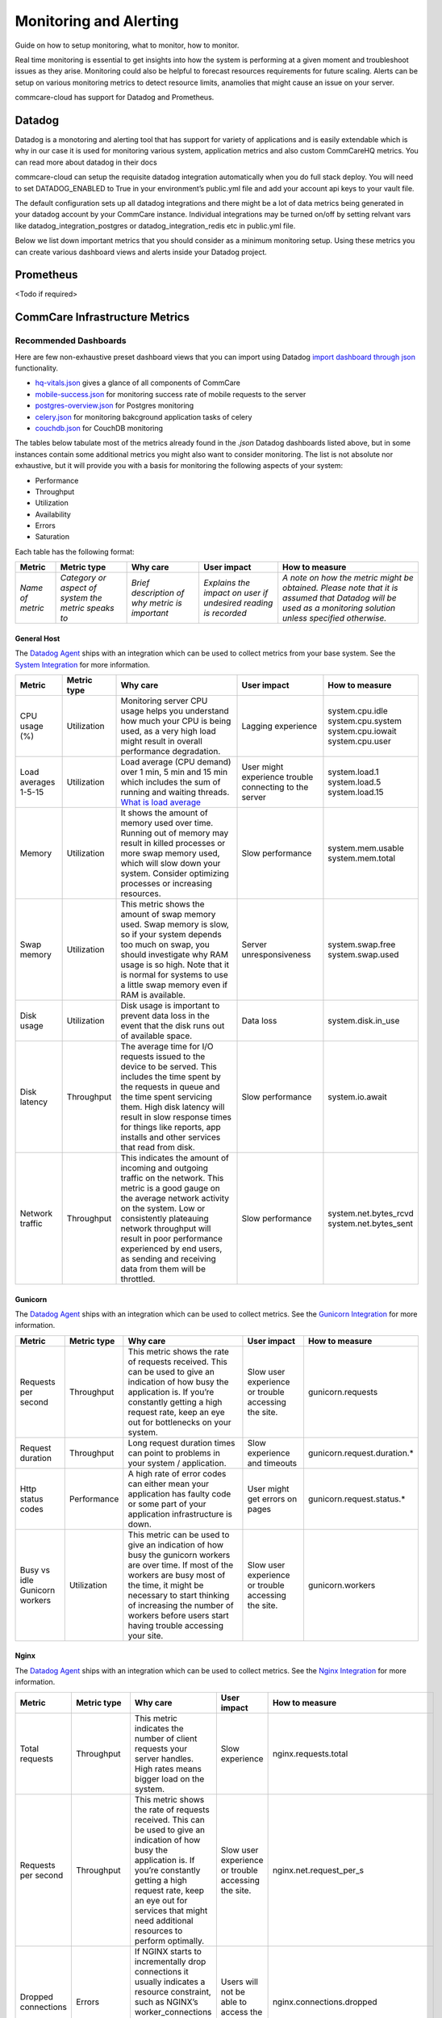 Monitoring and Alerting
=======================

Guide on how to setup monitoring, what to monitor, how to monitor.

Real time monitoring is essential to get insights into how the system is performing at a given moment and troubleshoot issues as they arise. Monitoring could also be helpful to forecast resources requirements for future scaling. Alerts can be setup on various monitoring metrics to detect resource limits, anamolies that might cause an issue on your server.

commcare-cloud has support for Datadog and Prometheus.

-------
Datadog
-------

Datadog is a monotoring and alerting tool that has support for variety of applications and is easily extendable which is why in our case it is used for monitoring various system, application metrics and also custom CommCareHQ metrics. You can read more about datadog in their docs

commcare-cloud can setup the requisite datadog integration automatically when you do full stack deploy. You will need to set DATADOG_ENABLED to True in your environment’s public.yml file and add your account api keys to your vault file.

The default configuration sets up all datadog integrations and there might be a lot of data metrics being generated in your datadog account by your CommCare instance. Individual integrations may be turned on/off by setting relvant vars like datadog_integration_postgres or datadog_integration_redis etc in public.yml file.

Below we list down important metrics that you should consider as a minimum monitoring setup. Using these metrics you can create various dashboard views and alerts inside your Datadog project.

----------
Prometheus
----------
<Todo if required>

-------------------------------
CommCare Infrastructure Metrics
-------------------------------

Recommended Dashboards
----------------------

Here are few non-exhaustive preset dashboard views that you can import using Datadog `import dashboard through json <https://docs.datadoghq.com/dashboards/#copy-import-or-export-dashboard-json>`_ functionality.


-  `hq-vitals.json <datadog_dashboards/hq-vitals.json>`__ gives a glance of all components of CommCare
-  `mobile-success.json <datadog_dashboards/mobile-success.json>`__ for monitoring success rate of mobile requests to the server
-  `postgres-overview.json <datadog_dashboards/postgres-overview.json>`__ for Postgres monitoring
-  `celery.json <datadog_dashboards/celery.json>`__ for monitoring bakcground application tasks of celery
-  `couchdb.json <datadog_dashboards/couchdb.json>`__ for CouchDB monitoring


The tables below tabulate most of the metrics already found in the `.json` Datadog dashboards listed above, but in some instances contain
some additional metrics you might also want to consider monitoring.
The list is not absolute nor exhaustive, but it will provide you with a basis for monitoring the following
aspects of your system:

- Performance
- Throughput
- Utilization
- Availability
- Errors
- Saturation

Each table has the following format:

+------------------+-----------------------------------------------------+------------------------------------------------+----------------------------------------------------------------+-------------------------------------------------------------------------------------------------------------------------------------------------------------+
| **Metric**       | **Metric type**                                     | **Why care**                                   | **User impact**                                                | **How to measure**                                                                                                                                          |
+------------------+-----------------------------------------------------+------------------------------------------------+----------------------------------------------------------------+-------------------------------------------------------------------------------------------------------------------------------------------------------------+
| *Name of metric* | *Category or aspect of system the metric speaks to* | *Brief description of why metric is important* | *Explains the impact on user if undesired reading is recorded* | *A note on how the metric might be obtained. Please note that it is assumed that Datadog will be used as a monitoring solution unless specified otherwise.* |
+------------------+-----------------------------------------------------+------------------------------------------------+----------------------------------------------------------------+-------------------------------------------------------------------------------------------------------------------------------------------------------------+

General Host
````````````
The `Datadog Agent <https://docs.datadoghq.com/agent/>`_ ships with an integration which can be used to collect metrics from your base system.
See the `System Integration <https://docs.datadoghq.com/integrations/system/>`_ for more information.

+----------------------+-----------------+------------------------------------------------------------------------------------------------------------------------------------------------------------------------------------------------------------------------------------------------------------------------------------------------------------------------------+--------------------------------------------------------+------------------------------+
| **Metric**           | **Metric type** | **Why care**                                                                                                                                                                                                                                                                                                                 | **User impact**                                        | **How to measure**           |
+----------------------+-----------------+------------------------------------------------------------------------------------------------------------------------------------------------------------------------------------------------------------------------------------------------------------------------------------------------------------------------------+--------------------------------------------------------+------------------------------+
| CPU usage (%)        | Utilization     | Monitoring server CPU usage helps you understand how much your CPU is being used, as a very high load might result in overall performance degradation.                                                                                                                                                                       | Lagging experience                                     | | system.cpu.idle            |
|                      |                 |                                                                                                                                                                                                                                                                                                                              |                                                        | | system.cpu.system          |
|                      |                 |                                                                                                                                                                                                                                                                                                                              |                                                        | | system.cpu.iowait          |
|                      |                 |                                                                                                                                                                                                                                                                                                                              |                                                        | | system.cpu.user            |
+----------------------+-----------------+------------------------------------------------------------------------------------------------------------------------------------------------------------------------------------------------------------------------------------------------------------------------------------------------------------------------------+--------------------------------------------------------+------------------------------+
| Load averages 1-5-15 | Utilization     | Load average (CPU demand) over 1 min, 5 min and 15 min which includes the sum of running and waiting threads. `What is load average <https://www.site24x7.com/blog/load-average-what-is-it-and-whats-the-best-load-average-for-your-linux-servers>`_                                                                         | User might experience trouble connecting to the server | | system.load.1              |
|                      |                 |                                                                                                                                                                                                                                                                                                                              |                                                        | | system.load.5              |
|                      |                 |                                                                                                                                                                                                                                                                                                                              |                                                        | | system.load.15             |
+----------------------+-----------------+------------------------------------------------------------------------------------------------------------------------------------------------------------------------------------------------------------------------------------------------------------------------------------------------------------------------------+--------------------------------------------------------+------------------------------+
| Memory               | Utilization     | It shows the amount of memory used over time. Running out of memory may result in killed processes or more swap memory used, which will slow down your system. Consider optimizing processes or increasing resources.                                                                                                        | Slow performance                                       | | system.mem.usable          |
|                      |                 |                                                                                                                                                                                                                                                                                                                              |                                                        | | system.mem.total           |
+----------------------+-----------------+------------------------------------------------------------------------------------------------------------------------------------------------------------------------------------------------------------------------------------------------------------------------------------------------------------------------------+--------------------------------------------------------+------------------------------+
| Swap memory          | Utilization     | This metric shows the amount of swap memory used. Swap memory is slow, so if your system depends too much on swap, you should investigate why RAM usage is so high. Note that it is normal for systems to use a little swap memory even if RAM is available.                                                                 | Server unresponsiveness                                | | system.swap.free           |
|                      |                 |                                                                                                                                                                                                                                                                                                                              |                                                        | | system.swap.used           |
+----------------------+-----------------+------------------------------------------------------------------------------------------------------------------------------------------------------------------------------------------------------------------------------------------------------------------------------------------------------------------------------+--------------------------------------------------------+------------------------------+
| Disk usage           | Utilization     | Disk usage is important to prevent data loss in the event that the disk runs out of available space.                                                                                                                                                                                                                         | Data loss                                              | system.disk.in_use           |
+----------------------+-----------------+------------------------------------------------------------------------------------------------------------------------------------------------------------------------------------------------------------------------------------------------------------------------------------------------------------------------------+--------------------------------------------------------+------------------------------+
| Disk latency         | Throughput      | The average time for I/O requests issued to the device to be served. This includes the time spent by the requests in queue and the time spent servicing them. High disk latency will result in slow response times for things like reports, app installs and other services that read from disk.                             | Slow performance                                       | system.io.await              |
+----------------------+-----------------+------------------------------------------------------------------------------------------------------------------------------------------------------------------------------------------------------------------------------------------------------------------------------------------------------------------------------+--------------------------------------------------------+------------------------------+
| Network traffic      | Throughput      | This indicates the amount of incoming and outgoing traffic on the network. This metric is a good gauge on the average network activity on the system. Low or consistently plateauing network throughput will result in poor performance experienced by end users, as sending and receiving data from them will be throttled. | Slow performance                                       | | system.net.bytes_rcvd      |
|                      |                 |                                                                                                                                                                                                                                                                                                                              |                                                        | | system.net.bytes_sent      |
+----------------------+-----------------+------------------------------------------------------------------------------------------------------------------------------------------------------------------------------------------------------------------------------------------------------------------------------------------------------------------------------+--------------------------------------------------------+------------------------------+

Gunicorn
````````````
The `Datadog Agent <https://docs.datadoghq.com/agent/>`_ ships with an integration which can be used to collect metrics.
See the `Gunicorn Integration <https://docs.datadoghq.com/integrations/gunicorn/>`_ for more information.

+-------------------------------+-----------------+------------------------------------------------------------------------------------------------------------------------------------------------------------------------------------------------------------------------------------------------------------------------------------+-----------------------------------------------------+-----------------------------+
| **Metric**                    | **Metric type** | **Why care**                                                                                                                                                                                                                                                                       | **User impact**                                     | **How to measure**          |
+-------------------------------+-----------------+------------------------------------------------------------------------------------------------------------------------------------------------------------------------------------------------------------------------------------------------------------------------------------+-----------------------------------------------------+-----------------------------+
| Requests per second           | Throughput      | This metric shows the rate of requests received. This can be used to give an indication of how busy the application is. If you’re constantly getting a high request rate, keep an eye out for bottlenecks on your system.                                                          | Slow user experience or trouble accessing the site. | gunicorn.requests           |
+-------------------------------+-----------------+------------------------------------------------------------------------------------------------------------------------------------------------------------------------------------------------------------------------------------------------------------------------------------+-----------------------------------------------------+-----------------------------+
| Request duration              | Throughput      | Long request duration times can point to problems in your system / application.                                                                                                                                                                                                    | Slow experience and timeouts                        | gunicorn.request.duration.* |
+-------------------------------+-----------------+------------------------------------------------------------------------------------------------------------------------------------------------------------------------------------------------------------------------------------------------------------------------------------+-----------------------------------------------------+-----------------------------+
| Http status codes             | Performance     | A high rate of error codes can either mean your application has faulty code or some part of your application infrastructure is down.                                                                                                                                               | User might get errors on pages                      | gunicorn.request.status.*   |
+-------------------------------+-----------------+------------------------------------------------------------------------------------------------------------------------------------------------------------------------------------------------------------------------------------------------------------------------------------+-----------------------------------------------------+-----------------------------+
| Busy vs idle Gunicorn workers | Utilization     | This metric can be used to give an indication of how busy the gunicorn workers are over time. If most of the workers are busy most of the time, it might be necessary to start thinking of increasing the number of workers before users start having trouble accessing your site. | Slow user experience or trouble accessing the site. | gunicorn.workers            |
+-------------------------------+-----------------+------------------------------------------------------------------------------------------------------------------------------------------------------------------------------------------------------------------------------------------------------------------------------------+-----------------------------------------------------+-----------------------------+

Nginx
````````````
The `Datadog Agent <https://docs.datadoghq.com/agent/>`_ ships with an integration which can be used to collect metrics.
See the `Nginx Integration <https://docs.datadoghq.com/integrations/nginx/?tab=host>`_ for more information.

+---------------------+-----------------+-----------------------------------------------------------------------------------------------------------------------------------------------------------------------------------------------------------------------------------------------------------------------------------------------------+-----------------------------------------------------+-------------------------------------------------------------------------------------------------------------------------+
| **Metric**          | **Metric type** | **Why care**                                                                                                                                                                                                                                                                                        | **User impact**                                     | **How to measure**                                                                                                      |
+---------------------+-----------------+-----------------------------------------------------------------------------------------------------------------------------------------------------------------------------------------------------------------------------------------------------------------------------------------------------+-----------------------------------------------------+-------------------------------------------------------------------------------------------------------------------------+
| Total requests      | Throughput      | This metric indicates the number of client requests your server handles. High rates means bigger load on the system.                                                                                                                                                                                | Slow experience                                     | nginx.requests.total                                                                                                    |
+---------------------+-----------------+-----------------------------------------------------------------------------------------------------------------------------------------------------------------------------------------------------------------------------------------------------------------------------------------------------+-----------------------------------------------------+-------------------------------------------------------------------------------------------------------------------------+
| Requests per second | Throughput      | This metric shows the rate of requests received. This can be used to give an indication of how busy the application is. If you’re constantly getting a high request rate, keep an eye out for services that might need additional resources to perform optimally.                                   | Slow user experience or trouble accessing the site. | nginx.net.request_per_s                                                                                                 |
+---------------------+-----------------+-----------------------------------------------------------------------------------------------------------------------------------------------------------------------------------------------------------------------------------------------------------------------------------------------------+-----------------------------------------------------+-------------------------------------------------------------------------------------------------------------------------+
| Dropped connections | Errors          | If NGINX starts to incrementally drop connections it usually indicates a resource constraint, such as NGINX’s worker_connections limit has been reached. An investigation might be in order.                                                                                                        | Users will not be able to access the site.          | nginx.connections.dropped                                                                                               |
+---------------------+-----------------+-----------------------------------------------------------------------------------------------------------------------------------------------------------------------------------------------------------------------------------------------------------------------------------------------------+-----------------------------------------------------+-------------------------------------------------------------------------------------------------------------------------+
| Server error rate   | Error           | Your server error rate is equal to the number of 5xx errors divided by the total number of status codes. If your error rate starts to climb over time, investigation may be in order. If it spikes suddenly, urgent action may be required, as clients are likely to report errors to the end user. | User might get errors on pages                      | | nginx.server_zone.responses.5xx                                                                                       |
|                     |                 |                                                                                                                                                                                                                                                                                                     |                                                     | | nginx.server_zone.responses.total_count                                                                               |
+---------------------+-----------------+-----------------------------------------------------------------------------------------------------------------------------------------------------------------------------------------------------------------------------------------------------------------------------------------------------+-----------------------------------------------------+-------------------------------------------------------------------------------------------------------------------------+
| Request time        | Performance     | This is the time in seconds used to process the request. Long response times can point to problems in your system / application.                                                                                                                                                                    | Slow experience                                     | `Need to include in NGINX configuration file <https://docs.datadoghq.com/integrations/nginx/?tab=host#log-collection>`_ |
|                     |                 |                                                                                                                                                                                                                                                                                                     | and timeouts                                        |                                                                                                                         |
+---------------------+-----------------+-----------------------------------------------------------------------------------------------------------------------------------------------------------------------------------------------------------------------------------------------------------------------------------------------------+-----------------------------------------------------+-------------------------------------------------------------------------------------------------------------------------+

PostgreSQL
````````````
PostgreSQL has a `statistics collector <https://www.postgresql.org/docs/12/monitoring-stats.html>`_ subsystem that collects and reports on information about the server activity.

The `Datadog Agent <https://docs.datadoghq.com/agent/>`_ ships with an integration which can be used to collect metrics.
See the `PostgreSQL Integration <https://docs.datadoghq.com/integrations/postgres/?tab=host>`_ for more information.

+----------------------------------------------------------------+-----------------+---------------------------------------------------------------------------------------------------------------------------------------------------------------------------------------------------------------------------------------------------------------------------------------------------------------------------------------------------------------------------------------------------------------------------------------------------------------------------------------------------------------------------------------------------+-----------------------------------------------------------------------------------------------------------------------------+----------------------------------------------+
| **Metric**                                                     | **Metric type** | **Why care**                                                                                                                                                                                                                                                                                                                                                                                                                                                                                                                                      | **User impact**                                                                                                             | **How to measure**                           |
+----------------------------------------------------------------+-----------------+---------------------------------------------------------------------------------------------------------------------------------------------------------------------------------------------------------------------------------------------------------------------------------------------------------------------------------------------------------------------------------------------------------------------------------------------------------------------------------------------------------------------------------------------------+-----------------------------------------------------------------------------------------------------------------------------+----------------------------------------------+
| Sequential scans on table vs. Index scans on table             | Other           | This metric speaks directly to the speed of query execution. If the DB is making more sequential scans than indexed scans you can improve the DB’s performance by creating an index.                                                                                                                                                                                                                                                                                                                                                              | Tasks that require data to be fetched from the DB will take a long time to execute.                                         | *PostgreSQL*:                                |
|                                                                |                 |                                                                                                                                                                                                                                                                                                                                                                                                                                                                                                                                                   |                                                                                                                             |  | pg_stat_user_tables                       |
|                                                                |                 |                                                                                                                                                                                                                                                                                                                                                                                                                                                                                                                                                   |                                                                                                                             |                                              |
|                                                                |                 |                                                                                                                                                                                                                                                                                                                                                                                                                                                                                                                                                   |                                                                                                                             | *Datadog integration*:                       |
|                                                                |                 |                                                                                                                                                                                                                                                                                                                                                                                                                                                                                                                                                   |                                                                                                                             |  | postgresql.seq_scans                      |
|                                                                |                 |                                                                                                                                                                                                                                                                                                                                                                                                                                                                                                                                                   |                                                                                                                             |  | postgresql.index_scans                    |
+----------------------------------------------------------------+-----------------+---------------------------------------------------------------------------------------------------------------------------------------------------------------------------------------------------------------------------------------------------------------------------------------------------------------------------------------------------------------------------------------------------------------------------------------------------------------------------------------------------------------------------------------------------+-----------------------------------------------------------------------------------------------------------------------------+----------------------------------------------+
| Rows fetched vs. returned by queries to DB                     | Throughput      | This metric shows how effectively the DB is scanning through its data. If many more rows are constantly fetched vs returned, it means there’s room for optimization.                                                                                                                                                                                                                                                                                                                                                                              | Slow experience for tasks that access large parts of the database.                                                          | *PostgreSQL*:                                |
|                                                                |                 |                                                                                                                                                                                                                                                                                                                                                                                                                                                                                                                                                   |                                                                                                                             |  | pg_stat_database                          |
|                                                                |                 |                                                                                                                                                                                                                                                                                                                                                                                                                                                                                                                                                   |                                                                                                                             |                                              |
|                                                                |                 |                                                                                                                                                                                                                                                                                                                                                                                                                                                                                                                                                   |                                                                                                                             | *Datadog integration*:                       |
|                                                                |                 |                                                                                                                                                                                                                                                                                                                                                                                                                                                                                                                                                   |                                                                                                                             |  | postgresql.rows_fetched                   |
|                                                                |                 |                                                                                                                                                                                                                                                                                                                                                                                                                                                                                                                                                   |                                                                                                                             |  | postgresql.rows_returned                  |
+----------------------------------------------------------------+-----------------+---------------------------------------------------------------------------------------------------------------------------------------------------------------------------------------------------------------------------------------------------------------------------------------------------------------------------------------------------------------------------------------------------------------------------------------------------------------------------------------------------------------------------------------------------+-----------------------------------------------------------------------------------------------------------------------------+----------------------------------------------+
| Amount of data written temporarily to disk to execute queries  | Saturation      | If the DB’s temporary storage is constantly used up, you might need to increase it in order to optimize performance.                                                                                                                                                                                                                                                                                                                                                                                                                              | Slow experience for tasks that read data from the database.                                                                 | *PostgreSQL*:                                |
|                                                                |                 |                                                                                                                                                                                                                                                                                                                                                                                                                                                                                                                                                   |                                                                                                                             |  | pg_stat_database                          |
|                                                                |                 |                                                                                                                                                                                                                                                                                                                                                                                                                                                                                                                                                   |                                                                                                                             |                                              |
|                                                                |                 |                                                                                                                                                                                                                                                                                                                                                                                                                                                                                                                                                   |                                                                                                                             | *Datadog integration*:                       |
|                                                                |                 |                                                                                                                                                                                                                                                                                                                                                                                                                                                                                                                                                   |                                                                                                                             |  | postgresql.temp_bytes                     |
+----------------------------------------------------------------+-----------------+---------------------------------------------------------------------------------------------------------------------------------------------------------------------------------------------------------------------------------------------------------------------------------------------------------------------------------------------------------------------------------------------------------------------------------------------------------------------------------------------------------------------------------------------------+-----------------------------------------------------------------------------------------------------------------------------+----------------------------------------------+
| Rows inserted, updated, deleted (by database)                  | Throughput      | This metric gives an indication of what type of write queries your DB serves most. If a high rate of updated or deleted queries persist, you may want to keep an eye out for increasing dead rows as this will degrade DB performance.                                                                                                                                                                                                                                                                                                            | No direct impact                                                                                                            | *PostgreSQL*:                                |
|                                                                |                 |                                                                                                                                                                                                                                                                                                                                                                                                                                                                                                                                                   |                                                                                                                             |  | pg_stat_database                          |
|                                                                |                 |                                                                                                                                                                                                                                                                                                                                                                                                                                                                                                                                                   |                                                                                                                             |                                              |
|                                                                |                 |                                                                                                                                                                                                                                                                                                                                                                                                                                                                                                                                                   |                                                                                                                             | *Datadog integration*:                       |
|                                                                |                 |                                                                                                                                                                                                                                                                                                                                                                                                                                                                                                                                                   |                                                                                                                             |  | postgresql.rows_inserted                  |
|                                                                |                 |                                                                                                                                                                                                                                                                                                                                                                                                                                                                                                                                                   |                                                                                                                             |  | postgresql.rows_updated                   |
|                                                                |                 |                                                                                                                                                                                                                                                                                                                                                                                                                                                                                                                                                   |                                                                                                                             |  | postgresql.rows_deleted                   |
+----------------------------------------------------------------+-----------------+---------------------------------------------------------------------------------------------------------------------------------------------------------------------------------------------------------------------------------------------------------------------------------------------------------------------------------------------------------------------------------------------------------------------------------------------------------------------------------------------------------------------------------------------------+-----------------------------------------------------------------------------------------------------------------------------+----------------------------------------------+
| Locks                                                          | Other           | A high lock rate in the DB is an indication that queries could be long-running and that future queries might start to time out.                                                                                                                                                                                                                                                                                                                                                                                                                   | Slow experience for tasks that read data from the database.                                                                 | *PostgreSQL*:                                |
|                                                                |                 |                                                                                                                                                                                                                                                                                                                                                                                                                                                                                                                                                   |                                                                                                                             |  | pg_locks                                  |
|                                                                |                 |                                                                                                                                                                                                                                                                                                                                                                                                                                                                                                                                                   |                                                                                                                             |                                              |
|                                                                |                 |                                                                                                                                                                                                                                                                                                                                                                                                                                                                                                                                                   |                                                                                                                             | *Datadog integration*:                       |
|                                                                |                 |                                                                                                                                                                                                                                                                                                                                                                                                                                                                                                                                                   |                                                                                                                             |  | postgresql.locks                          |
+----------------------------------------------------------------+-----------------+---------------------------------------------------------------------------------------------------------------------------------------------------------------------------------------------------------------------------------------------------------------------------------------------------------------------------------------------------------------------------------------------------------------------------------------------------------------------------------------------------------------------------------------------------+-----------------------------------------------------------------------------------------------------------------------------+----------------------------------------------+
| Deadlocks                                                      | Other           | The aim is to have no deadlocks as it’s resource intensive for the DB to check for them. Having many deadlocks calls for reevaluating execution logic. `Read more <https://www.cybertec-postgresql.com/en/postgresql-understanding-deadlocks/>`__                                                                                                                                                                                                                                                                                                 | Slow experience for tasks that read data from the database. Some tasks may even hang and the user will get errors on pages. | *PostgreSQL*:                                |
|                                                                |                 |                                                                                                                                                                                                                                                                                                                                                                                                                                                                                                                                                   |                                                                                                                             |  | pg_stat_database                          |
|                                                                |                 |                                                                                                                                                                                                                                                                                                                                                                                                                                                                                                                                                   |                                                                                                                             |                                              |
|                                                                |                 |                                                                                                                                                                                                                                                                                                                                                                                                                                                                                                                                                   |                                                                                                                             | *Datadog integration*:                       |
|                                                                |                 |                                                                                                                                                                                                                                                                                                                                                                                                                                                                                                                                                   |                                                                                                                             |  | postgresql.deadlocks                      |
+----------------------------------------------------------------+-----------------+---------------------------------------------------------------------------------------------------------------------------------------------------------------------------------------------------------------------------------------------------------------------------------------------------------------------------------------------------------------------------------------------------------------------------------------------------------------------------------------------------------------------------------------------------+-----------------------------------------------------------------------------------------------------------------------------+----------------------------------------------+
| Dead rows                                                      | Other           | A constantly increasing number of dead rows show that the DB’s VACUUM process is not working properly. This will affect DB performance negatively.                                                                                                                                                                                                                                                                                                                                                                                                | Slow experience for tasks that read data from the database.                                                                 | *PostgreSQL*:                                |
|                                                                |                 |                                                                                                                                                                                                                                                                                                                                                                                                                                                                                                                                                   |                                                                                                                             |  | pg_stat_user_tables                       |
|                                                                |                 |                                                                                                                                                                                                                                                                                                                                                                                                                                                                                                                                                   |                                                                                                                             |                                              |
|                                                                |                 |                                                                                                                                                                                                                                                                                                                                                                                                                                                                                                                                                   |                                                                                                                             | *Datadog integration*:                       |
|                                                                |                 |                                                                                                                                                                                                                                                                                                                                                                                                                                                                                                                                                   |                                                                                                                             |  | postgresql.dead_rows                      |
+----------------------------------------------------------------+-----------------+---------------------------------------------------------------------------------------------------------------------------------------------------------------------------------------------------------------------------------------------------------------------------------------------------------------------------------------------------------------------------------------------------------------------------------------------------------------------------------------------------------------------------------------------------+-----------------------------------------------------------------------------------------------------------------------------+----------------------------------------------+
| Replication delay                                              | Other           | A higher delay means data is less consistent across replication servers.                                                                                                                                                                                                                                                                                                                                                                                                                                                                          | In the worst case, some data may appear missing.                                                                            | *PostgreSQL*:                                |
|                                                                |                 |                                                                                                                                                                                                                                                                                                                                                                                                                                                                                                                                                   |                                                                                                                             |  | pg_xlog                                   |
|                                                                |                 |                                                                                                                                                                                                                                                                                                                                                                                                                                                                                                                                                   |                                                                                                                             |                                              |
|                                                                |                 |                                                                                                                                                                                                                                                                                                                                                                                                                                                                                                                                                   |                                                                                                                             | *Datadog integration*:                       |
|                                                                |                 |                                                                                                                                                                                                                                                                                                                                                                                                                                                                                                                                                   |                                                                                                                             |  | postgresql.replication_delay              |
+----------------------------------------------------------------+-----------------+---------------------------------------------------------------------------------------------------------------------------------------------------------------------------------------------------------------------------------------------------------------------------------------------------------------------------------------------------------------------------------------------------------------------------------------------------------------------------------------------------------------------------------------------------+-----------------------------------------------------------------------------------------------------------------------------+----------------------------------------------+
| Number of checkpoints requested vs scheduled                   | Other           | Having more requested checkpoints than scheduled checkpoints means decreased writing performance for the DB.`Read more <https://www.cybertec-postgresql.com/en/postgresql-what-is-a-checkpoint/?gclid=CjwKCAjw7fuJBhBdEiwA2lLMYbUeLBrWYvSMjishfoa-RAEbkTNIL315MGdx6nrHnDK0A4UpjkbZIRoCTwYQAvD_BwE>`_                                                                                                                                                                                                                                              | Slow experience for tasks that read data from the database.                                                                 | *PostgreSQL*:                                |
|                                                                |                 |                                                                                                                                                                                                                                                                                                                                                                                                                                                                                                                                                   |                                                                                                                             |  | pg_stat_bgwriter                          |
|                                                                |                 |                                                                                                                                                                                                                                                                                                                                                                                                                                                                                                                                                   |                                                                                                                             |                                              |
|                                                                |                 |                                                                                                                                                                                                                                                                                                                                                                                                                                                                                                                                                   |                                                                                                                             | *Datadog integration*:                       |
|                                                                |                 |                                                                                                                                                                                                                                                                                                                                                                                                                                                                                                                                                   |                                                                                                                             |  | postgresql.bgwriter.checkpoints_timed     |
|                                                                |                 |                                                                                                                                                                                                                                                                                                                                                                                                                                                                                                                                                   |                                                                                                                             |  | postgresql.bgwriter.checkpoints_requested |
+----------------------------------------------------------------+-----------------+---------------------------------------------------------------------------------------------------------------------------------------------------------------------------------------------------------------------------------------------------------------------------------------------------------------------------------------------------------------------------------------------------------------------------------------------------------------------------------------------------------------------------------------------------+-----------------------------------------------------------------------------------------------------------------------------+----------------------------------------------+
| Active connections                                             | Utilization     | Having the number of active connections consistently approaching the number of maximum connections, this can indicate that applications are issuing long-running queries and constantly creating new connections to send other requests, instead of reusing existing connections. Using a connection pool can help ensure that connections are consistently reused as they go idle, instead of placing load on the primary server to frequently have to open and close connections. Typically, opening a DB connection is an expensive operation. | Users might get errors on pages which need to access the database but cannot due to too many currently active connections.  | *PostgreSQL*:                                |
|                                                                |                 |                                                                                                                                                                                                                                                                                                                                                                                                                                                                                                                                                   |                                                                                                                             |  | pg_stat_database                          |
|                                                                |                 |                                                                                                                                                                                                                                                                                                                                                                                                                                                                                                                                                   |                                                                                                                             |                                              |
|                                                                |                 |                                                                                                                                                                                                                                                                                                                                                                                                                                                                                                                                                   |                                                                                                                             | *Datadog integration*:                       |
|                                                                |                 |                                                                                                                                                                                                                                                                                                                                                                                                                                                                                                                                                   |                                                                                                                             |  | postgresql.connections                    |
|                                                                |                 |                                                                                                                                                                                                                                                                                                                                                                                                                                                                                                                                                   |                                                                                                                             |  | postgresql.max_connections                |
+----------------------------------------------------------------+-----------------+---------------------------------------------------------------------------------------------------------------------------------------------------------------------------------------------------------------------------------------------------------------------------------------------------------------------------------------------------------------------------------------------------------------------------------------------------------------------------------------------------------------------------------------------------+-----------------------------------------------------------------------------------------------------------------------------+----------------------------------------------+


Elasticsearch
````````````
The `Datadog Agent <https://docs.datadoghq.com/agent/>`_ ships with an integration which can be used to collect metrics.
See the `Elasticsearch Integration <https://docs.datadoghq.com/integrations/elastic/?tab=host>`_ for more information.

+-----------------------------------------+-----------------+---------------------------------------------------------------------------------------------------------------------------------------------------------------------------------------------------------------------------------------------------------------------------------------------------------------------------------------------------------------------------------------------+---------------------------------------------------------------------------------------------------------------------------------+----------------------------------------------+
| **Metric**                              | **Metric type** | **Why care**                                                                                                                                                                                                                                                                                                                                                                                | **User impact**                                                                                                                 | **How to measure**                           |
+-----------------------------------------+-----------------+---------------------------------------------------------------------------------------------------------------------------------------------------------------------------------------------------------------------------------------------------------------------------------------------------------------------------------------------------------------------------------------------+---------------------------------------------------------------------------------------------------------------------------------+----------------------------------------------+
| Query load                              | Utilization     | Monitoring the number of queries currently in progress can give you a rough idea of how many requests your cluster is dealing with at any particular moment in time.                                                                                                                                                                                                                        | A high load might slow down any tasks that involve searching users, groups, forms, cases, apps etc.                             | elasticsearch.primaries.search.query.current |
+-----------------------------------------+-----------------+---------------------------------------------------------------------------------------------------------------------------------------------------------------------------------------------------------------------------------------------------------------------------------------------------------------------------------------------------------------------------------------------+---------------------------------------------------------------------------------------------------------------------------------+----------------------------------------------+
| Average query latency                   | Throughput      | If this metric shows the query latency is increasing it means your queries are becoming slower, meaning either bottlenecks or inefficient queries.                                                                                                                                                                                                                                          | Slow user experience when generating or reports, filtering groups or users, etc.                                                | | elasticsearch.primaries.search.query.total |
|                                         |                 |                                                                                                                                                                                                                                                                                                                                                                                             |                                                                                                                                 | | elasticsearch.primaries.search.query.time  |
+-----------------------------------------+-----------------+---------------------------------------------------------------------------------------------------------------------------------------------------------------------------------------------------------------------------------------------------------------------------------------------------------------------------------------------------------------------------------------------+---------------------------------------------------------------------------------------------------------------------------------+----------------------------------------------+
| Average fetch latency                   | Throughput      | This should typically take less time than the query phase. If this metric is constantly increasing it could indicate problems with slow disks or requesting of too many results.                                                                                                                                                                                                            | Slow user experience when generating or reports, filtering groups or users, etc.                                                | | elasticsearch.primaries.search.fetch.total |
|                                         |                 |                                                                                                                                                                                                                                                                                                                                                                                             |                                                                                                                                 | | elasticsearch.primaries.search.fetch.time  |
+-----------------------------------------+-----------------+---------------------------------------------------------------------------------------------------------------------------------------------------------------------------------------------------------------------------------------------------------------------------------------------------------------------------------------------------------------------------------------------+---------------------------------------------------------------------------------------------------------------------------------+----------------------------------------------+
| Average index latency                   | Throughput      | If you notice an increasing latency it means you may be trying to index too many documents simultaneously.Increasing latency may slow down user experience.                                                                                                                                                                                                                                 | Slow user experience when generating or reports, filtering groups or users, etc.                                                | | elasticsearch.indexing.index.total         |
|                                         |                 |                                                                                                                                                                                                                                                                                                                                                                                             |                                                                                                                                 | | elasticsearch.indexing.index.time          |
+-----------------------------------------+-----------------+---------------------------------------------------------------------------------------------------------------------------------------------------------------------------------------------------------------------------------------------------------------------------------------------------------------------------------------------------------------------------------------------+---------------------------------------------------------------------------------------------------------------------------------+----------------------------------------------+
| Average flush latency                   | Throughput      | Data is only persisted on disk after a flush. If this metric increases with time it may indicate a problem with a slow disk. If this problem escalates it may prevent you from being able to add new information to your index.                                                                                                                                                             | Slow user experience when generating or reports, filtering groups or users, etc. In the worst case there may be some data loss. | | elasticsearch.primaries.flush.total        |
|                                         |                 |                                                                                                                                                                                                                                                                                                                                                                                             |                                                                                                                                 | | elasticsearch.primaries.flush.total.time   |
+-----------------------------------------+-----------------+---------------------------------------------------------------------------------------------------------------------------------------------------------------------------------------------------------------------------------------------------------------------------------------------------------------------------------------------------------------------------------------------+---------------------------------------------------------------------------------------------------------------------------------+----------------------------------------------+
| Percent of JVM heap currently in use    | Utilization     | Garbage collections should initiate around 75% of heap use. When this value is consistently going above 75% it indicates that the rate of garbage collection is not keeping up with the rate of garbage creation which might result in memory errors down the line.                                                                                                                         | Users might experience errors on some pages                                                                                     | jvm.mem.heap_in_use                          |
+-----------------------------------------+-----------------+---------------------------------------------------------------------------------------------------------------------------------------------------------------------------------------------------------------------------------------------------------------------------------------------------------------------------------------------------------------------------------------------+---------------------------------------------------------------------------------------------------------------------------------+----------------------------------------------+
| Total time spent on garbage collection  | Other           | The garbage collection process halts the node, during which the node cannot complete tasks. If this halting duration exceeds the routine status check (around 30 seconds) the node might mistakenly be marked as offline.                                                                                                                                                                   | Users can have a slow experience and in the worst case might even  get errors on some pages.                                    | | jvm.gc.collectors.young.collection_time    |
|                                         |                 |                                                                                                                                                                                                                                                                                                                                                                                             |                                                                                                                                 | | jvm.gc.collectors.old.collection_time      |
+-----------------------------------------+-----------------+---------------------------------------------------------------------------------------------------------------------------------------------------------------------------------------------------------------------------------------------------------------------------------------------------------------------------------------------------------------------------------------------+---------------------------------------------------------------------------------------------------------------------------------+----------------------------------------------+
| Total HTTP connections opened over time | Other           | If this number is constantly increasing it means that HTTP clients are not properly establishing persistent connections. Reestablishing adds additional overhead and might result in requests taking unnecessarily long to complete.                                                                                                                                                        | Slow user experience when generating or reports, filtering groups or users, etc.                                                | elasticsearch.http.total_opened              |
+-----------------------------------------+-----------------+---------------------------------------------------------------------------------------------------------------------------------------------------------------------------------------------------------------------------------------------------------------------------------------------------------------------------------------------------------------------------------------------+---------------------------------------------------------------------------------------------------------------------------------+----------------------------------------------+
| Cluster status                          | Other           | The status will indicate when at least one replica shard is unallocated or missing. If more shards disappear you may lose data.                                                                                                                                                                                                                                                             | Missing data (not data loss, as Elasticsearch is a secondary database)                                                          | elasticsearch.cluster_health                 |
+-----------------------------------------+-----------------+---------------------------------------------------------------------------------------------------------------------------------------------------------------------------------------------------------------------------------------------------------------------------------------------------------------------------------------------------------------------------------------------+---------------------------------------------------------------------------------------------------------------------------------+----------------------------------------------+
| Number of unassigned shards             | Availability    | When you first create an index, or when a node is rebooted, its shards will briefly be in an “initializing” state before transitioning to a status of “started” or “unassigned”, as the primary node attempts to assign shards to nodes in the cluster. If you see shards remain in an initializing or unassigned state too long, it could be a warning sign that your cluster is unstable. | Slow user experience when generating or reports, filtering groups or users, etc.                                                | elasticsearch.unassigned_shards              |
+-----------------------------------------+-----------------+---------------------------------------------------------------------------------------------------------------------------------------------------------------------------------------------------------------------------------------------------------------------------------------------------------------------------------------------------------------------------------------------+---------------------------------------------------------------------------------------------------------------------------------+----------------------------------------------+
| Thread pool queues                      |                 | Large queues are not ideal because they use up resources and also increase the risk of losing requests if a node goes down.                                                                                                                                                                                                                                                                 | Slow user experience when generating or reports, filtering groups or users, etc. In the worst case                              | elasticsearch.thread_pool.bulk.queue         |
+-----------------------------------------+-----------------+---------------------------------------------------------------------------------------------------------------------------------------------------------------------------------------------------------------------------------------------------------------------------------------------------------------------------------------------------------------------------------------------+---------------------------------------------------------------------------------------------------------------------------------+----------------------------------------------+
| Pending tasks                           | Saturation      | The number of pending tasks is a good indication of how smoothly your cluster is operating. If your primary node is very busy and the number of pending tasks doesn’t subside, it can lead to an unstable cluster.                                                                                                                                                                          | Slow user experience when generating or reports, filtering groups or users, etc.                                                | elasticsearch.pending_tasks_total            |
+-----------------------------------------+-----------------+---------------------------------------------------------------------------------------------------------------------------------------------------------------------------------------------------------------------------------------------------------------------------------------------------------------------------------------------------------------------------------------------+---------------------------------------------------------------------------------------------------------------------------------+----------------------------------------------+
| Unsuccessful GET requests               | Error           | An unsuccessful get request means that the document ID was not found. You shouldn’t usually have a problem with this type of request, but it may be a good idea to keep an eye out for unsuccessful GET requests when they happen.                                                                                                                                                          | User might get errors on some pages                                                                                             | elasticsearch.get.missing.total              |
+-----------------------------------------+-----------------+---------------------------------------------------------------------------------------------------------------------------------------------------------------------------------------------------------------------------------------------------------------------------------------------------------------------------------------------------------------------------------------------+---------------------------------------------------------------------------------------------------------------------------------+----------------------------------------------+


CouchDB
````````````
The `Datadog Agent <https://docs.datadoghq.com/agent/>`_ ships with an integration which can be used to collect metrics.
See the `CouchDB Integration <https://docs.datadoghq.com/integrations/couch/?tab=host#pagetitle>`_ for more information.

+-----------------------------------------+-----------------+-----------------------------------------------------------------------------------------------------------------------------------------------------------------------------------------------------------------------------------------------------+-------------------------------------------------------------+----------------------------------------------+
| **Metric**                              | **Metric type** | **Why care**                                                                                                                                                                                                                                        | **User impact**                                             | **How to measure**                           |
+-----------------------------------------+-----------------+-----------------------------------------------------------------------------------------------------------------------------------------------------------------------------------------------------------------------------------------------------+-------------------------------------------------------------+----------------------------------------------+
| Open databases                          | Availability    | If the number of open databases are too low you might have database requests starting to pile up.                                                                                                                                                   | Slow user experience if the requests start to pile up high. | couchdb.couchdb.open_databases               |
+-----------------------------------------+-----------------+-----------------------------------------------------------------------------------------------------------------------------------------------------------------------------------------------------------------------------------------------------+-------------------------------------------------------------+----------------------------------------------+
| File descriptors                        | Utilization     | If this number reaches the max number of available file descriptors, no new connections can be opened until older ones have closed.                                                                                                                 | The user might get errors on some pages.                    | couchdb.couchdb.open_os_files over           |
+-----------------------------------------+-----------------+-----------------------------------------------------------------------------------------------------------------------------------------------------------------------------------------------------------------------------------------------------+-------------------------------------------------------------+----------------------------------------------+
| Data size                               | Utilization     | This indicates the relative size of your data. Keep an eye on this as it grows to make sure your system has enough disk space to support it.                                                                                                        | Data loss                                                   | couchdb.by_db.file_size                      |
+-----------------------------------------+-----------------+-----------------------------------------------------------------------------------------------------------------------------------------------------------------------------------------------------------------------------------------------------+-------------------------------------------------------------+----------------------------------------------+
| HTTP Request Rate                       | Throughput      | Gives an indication of how many requests are being served.                                                                                                                                                                                          | Slow performance                                            | couchdb.couchdb.httpd.requests               |
+-----------------------------------------+-----------------+-----------------------------------------------------------------------------------------------------------------------------------------------------------------------------------------------------------------------------------------------------+-------------------------------------------------------------+----------------------------------------------+
| Request with status code of 2xx         | Performance     | Statuses in the 2xx range are generally indications of successful operation.                                                                                                                                                                        | No negative impact                                          | couchdb.couchdb.httpd_status_codes           |
+-----------------------------------------+-----------------+-----------------------------------------------------------------------------------------------------------------------------------------------------------------------------------------------------------------------------------------------------+-------------------------------------------------------------+----------------------------------------------+
| Request with status code of 4xx and 5xx | Performance     | Statuses in the 4xx and 5xx ranges generally tell you something is wrong, so you want this number as low as possible, preferably zero. However, if you constantly see requests yielding these statuses, it might be worth looking into the matter.  | Users might get errors on some pages.                       | couchdb.couchdb.httpd_status_codes           |
+-----------------------------------------+-----------------+-----------------------------------------------------------------------------------------------------------------------------------------------------------------------------------------------------------------------------------------------------+-------------------------------------------------------------+----------------------------------------------+
| Workload - Reads & Writes               | Performance     | These numbers will depend on the application, but having this metric gives an indication of how busy the database generally is. In the case of a high workload, consider ramping up the resources.                                                  | Slow performance                                            | couchdb.couchdb.database_reads               |
+-----------------------------------------+-----------------+-----------------------------------------------------------------------------------------------------------------------------------------------------------------------------------------------------------------------------------------------------+-------------------------------------------------------------+----------------------------------------------+
| Average request latency                 | Throughput      | If the average request latency is rising it means somewhere exists a bottleneck that needs to be addressed.                                                                                                                                         | Slow performance                                            | couchdb.couchdb.request_time.arithmetic_mean |
+-----------------------------------------+-----------------+-----------------------------------------------------------------------------------------------------------------------------------------------------------------------------------------------------------------------------------------------------+-------------------------------------------------------------+----------------------------------------------+
| Cache hits                              | Other           | CouchDB stores a fair amount of user credentials in memory to speed up the authentication process. Monitoring usage of the authentication cache can alert you for possible attempts to gain unauthorized access.                                    | A low number of hits might mean slower performance          | couchdb.couchdb.auth_cache_hits              |
+-----------------------------------------+-----------------+-----------------------------------------------------------------------------------------------------------------------------------------------------------------------------------------------------------------------------------------------------+-------------------------------------------------------------+----------------------------------------------+
| Cache misses                            | Error           | If CouchDB reports a high number of cache misses, then either the cache is undersized to service the volume of legitimate user requests, or a brute force password/username attack is taking place.                                                 | Slow performance                                            | couchdb.couchdb.auth_cache_misses            |
+-----------------------------------------+-----------------+-----------------------------------------------------------------------------------------------------------------------------------------------------------------------------------------------------------------------------------------------------+-------------------------------------------------------------+----------------------------------------------+


Kafka
````````````
The `Datadog Agent <https://docs.datadoghq.com/agent/>`_ ships with a `Kafka Integration <https://docs.datadoghq.com/integrations/kafka/?tab=host>`_ to collect various Kafka metrics.
Also see `Integrating Datadog, Kafka and Zookeper <https://www.datadoghq.com/blog/monitor-kafka-with-datadog/#integrating-datadog-kafka-and-zookeeper>`_.

Broker Metrics
^^^^^^^^^^^^^^^
+------------------------------------+---------------+----------------------------------------------------------------------------------------------------------------------------------------------------------------------------------------------------------------------------------------------------------------------------------------------------------+----------------------------------------------------------------------------------------------------------------------------------------------------------------------------+----------------------------------------------------------------------+
| **Metric**                         |**Metric type**| **Why care**                                                                                                                                                                                                                                                                                             | **User impact**                                                                                                                                                            | **How to measure**                                                   |
+------------------------------------+---------------+----------------------------------------------------------------------------------------------------------------------------------------------------------------------------------------------------------------------------------------------------------------------------------------------------------+----------------------------------------------------------------------------------------------------------------------------------------------------------------------------+----------------------------------------------------------------------+
| UnderReplicatedPartitions          | Availability  | If a broker becomes unavailable, the value of UnderReplicatedPartitions will increase sharply. Since Kafka’s high-availability guarantees cannot be met without replication, investigation is certainly warranted should this metric value exceed zero for extended time periods.                        | Fewer in-sync replicas means the reports might take longer to show the latest values.                                                                                      | | kafka.replication.under_replicated_partitions                      |
+------------------------------------+---------------+----------------------------------------------------------------------------------------------------------------------------------------------------------------------------------------------------------------------------------------------------------------------------------------------------------+----------------------------------------------------------------------------------------------------------------------------------------------------------------------------+----------------------------------------------------------------------+
| IsrShrinksPerSec                   | Availability  | The rate at which the in-sync replicas shrinks for a particular partition. This value should remain fairly static. You should investigate any flapping in the values of these metrics, and any increase in *IsrShrinksPerSec* without a corresponding increase in *IsrExpandsPerSec* shortly thereafter. | As the in-sync replicas become fewer, the reports might take longer to show the latest values.                                                                             | | kafka.replication.isr_shrinks.rate                                 |
+------------------------------------+---------------+----------------------------------------------------------------------------------------------------------------------------------------------------------------------------------------------------------------------------------------------------------------------------------------------------------+----------------------------------------------------------------------------------------------------------------------------------------------------------------------------+----------------------------------------------------------------------+
| IsrExpandsPerSec                   | Availability  | The rate at which the in-sync replicas expands.                                                                                                                                                                                                                                                          | As the in-sync replicas become fewer, the reports might take longer to show the latest values.                                                                             | | kafka.replication.isr_expands.rate                                 |
+------------------------------------+---------------+----------------------------------------------------------------------------------------------------------------------------------------------------------------------------------------------------------------------------------------------------------------------------------------------------------+----------------------------------------------------------------------------------------------------------------------------------------------------------------------------+----------------------------------------------------------------------+
| TotalTimeMs                        | Performance   | This metrics reports on the total time taken to service a request.                                                                                                                                                                                                                                       | Longer servicing times mean data-updates take longer to propagate to the reports.                                                                                          | | kafka.request.produce.time.avg                                     |
|                                    |               |                                                                                                                                                                                                                                                                                                          |                                                                                                                                                                            | | kafka.request.consumer.time.avg                                    |
|                                    |               |                                                                                                                                                                                                                                                                                                          |                                                                                                                                                                            | | kafka.request.fetch_follower.time.avg                              |
+------------------------------------+---------------+----------------------------------------------------------------------------------------------------------------------------------------------------------------------------------------------------------------------------------------------------------------------------------------------------------+----------------------------------------------------------------------------------------------------------------------------------------------------------------------------+----------------------------------------------------------------------+
| ActiveControllerCount              | Error         | The first node to boot in a Kafka cluster automatically becomes the controller, and there can be only one. You should alert on any other value that lasts for longer than one second. In the case that no controller is found, Kafka might become unstable and new data might not be updated.            | Reports might not show new updated data, or even break.                                                                                                                    | | kafka.replication.active_controller_count                          |
+------------------------------------+---------------+----------------------------------------------------------------------------------------------------------------------------------------------------------------------------------------------------------------------------------------------------------------------------------------------------------+----------------------------------------------------------------------------------------------------------------------------------------------------------------------------+----------------------------------------------------------------------+
| Broker network throughput          | Throughput    | This metric indicates the broker throughput.                                                                                                                                                                                                                                                             | If the throughput becomes less, the user might find that reports take longer to reflect updated data.                                                                      | | kafka.net.bytes_in.rate                                            |
|                                    |               |                                                                                                                                                                                                                                                                                                          |                                                                                                                                                                            | | kafka.net.bytes_out.rate                                           |
+------------------------------------+---------------+----------------------------------------------------------------------------------------------------------------------------------------------------------------------------------------------------------------------------------------------------------------------------------------------------------+----------------------------------------------------------------------------------------------------------------------------------------------------------------------------+----------------------------------------------------------------------+
| Clean vs unclean leaders elections | Error         | When a partition leader dies, an election for a new leader is triggered. New leaders should only come from replicas that are in-sync with the previous leader, however, this is a configuration setting that can allow for unclean elections.                                                            | Data might be missing in reports. (the data will not be lost, as the data is already stored in PostgreSQL or CouchDB, but the reports will not reflect the latest changes) | | kafka.replication.leader_elections.rate                            |
|                                    |               |                                                                                                                                                                                                                                                                                                          |                                                                                                                                                                            | | kafka.replication.unclean_leader_elections.rate                    |
+------------------------------------+---------------+----------------------------------------------------------------------------------------------------------------------------------------------------------------------------------------------------------------------------------------------------------------------------------------------------------+----------------------------------------------------------------------------------------------------------------------------------------------------------------------------+----------------------------------------------------------------------+
| Fetch/request purgatory            | Other         | An unclean leader is a leader that is not completely in-sync with the previous leader, so when an unclean leader is elected, you will lose any data that was produced to Kafka before the full sync happened. You should alert on any unclean leaders elected.                                           | Reports might take longer to reflect the latest data.                                                                                                                      | | kafka.request.producer_request_purgatory.size                      |
|                                    |               |                                                                                                                                                                                                                                                                                                          |                                                                                                                                                                            | | kafka.request.fetch_request_purgatory.size                         |
+------------------------------------+---------------+----------------------------------------------------------------------------------------------------------------------------------------------------------------------------------------------------------------------------------------------------------------------------------------------------------+----------------------------------------------------------------------------------------------------------------------------------------------------------------------------+----------------------------------------------------------------------+

Producer Metrics
^^^^^^^^^^^^^^^
+-------------------------+-----------------+-------------------------------------------------------------------------------------------------------------------------------------------------------------------------------------------------------------------------------------------------------------------------------------------------------------------------+-------------------------------------------------------------------------------------------------------------------------------+------------------------------------+
| **Metric**              | **Metric type** | **Why care**                                                                                                                                                                                                                                                                                                            | **User impact**                                                                                                               | **How to measure**                 |
+-------------------------+-----------------+-------------------------------------------------------------------------------------------------------------------------------------------------------------------------------------------------------------------------------------------------------------------------------------------------------------------------+-------------------------------------------------------------------------------------------------------------------------------+------------------------------------+
| Request rate            | Throughput      | The request rate is the rate at which producers send data to brokers. Keeping an eye on peaks and drops is essential to ensure continuous service availability.                                                                                                                                                         | Reports might take longer to reflect the latest data.                                                                         | kafka.producer.request_rate        |
+-------------------------+-----------------+-------------------------------------------------------------------------------------------------------------------------------------------------------------------------------------------------------------------------------------------------------------------------------------------------------------------------+-------------------------------------------------------------------------------------------------------------------------------+------------------------------------+
| Response rate           | Throughput      | Average number of responses received per second from the brokers after the producers sent the data to the brokers.                                                                                                                                                                                                      | Reports might take longer to reflect the latest data.                                                                         | kafka.producer.response_rate       |
+-------------------------+-----------------+-------------------------------------------------------------------------------------------------------------------------------------------------------------------------------------------------------------------------------------------------------------------------------------------------------------------------+-------------------------------------------------------------------------------------------------------------------------------+------------------------------------+
| Request latency average | Throughput      | Average request latency (in ms). `Read more <https://www.datadoghq.com/blog/monitoring-kafka-performance-metrics/#metric-to-watch-request-latency-average>`_                                                                                                                                                            | Reports might take longer to reflect the latest data.                                                                         | kafka.producer.request_latency_avg |
+-------------------------+-----------------+-------------------------------------------------------------------------------------------------------------------------------------------------------------------------------------------------------------------------------------------------------------------------------------------------------------------------+-------------------------------------------------------------------------------------------------------------------------------+------------------------------------+
| Outgoing byte rate      | Throughput      | Monitoring producer network traffic will help to inform decisions on infrastructure changes, as well as to provide a window into the production rate of producers and identify sources of excessive traffic.                                                                                                            | High network throughput might cause reports to take a longer time to reflect the latest data, as Kafka is under heavier load. | kafka.net.bytes_out.rate           |
+-------------------------+-----------------+-------------------------------------------------------------------------------------------------------------------------------------------------------------------------------------------------------------------------------------------------------------------------------------------------------------------------+-------------------------------------------------------------------------------------------------------------------------------+------------------------------------+
| Batch size average      | Throughput      | To use network resources more efficiently, Kafka producers attempt to group messages into batches before sending them. The producer will wait to accumulate an amount of data defined by the batch size. `Read more <https://www.datadoghq.com/blog/monitoring-kafka-performance-metrics/#metric-to-watch-batch-size>`_ | If the batch size average is too low, reports might take a longer time to reflect the latest data.                            | kafka.producer.batch_size_avg      |
+-------------------------+-----------------+-------------------------------------------------------------------------------------------------------------------------------------------------------------------------------------------------------------------------------------------------------------------------------------------------------------------------+-------------------------------------------------------------------------------------------------------------------------------+------------------------------------+

Consumer Metrics
^^^^^^^^^^^^^^^
+-----------------------+-----------------+-----------------------------------------------------------------------------------------------------------------------------------------------------------------------------------------------------------------------------------------------------------------------------------------------------------------------------------------------------------------------------------------------------------------------------------------------------------------------------------------------------------------------------------------------------------------------+-------------------------------------------------------+---------------------------------+
| **Metric**            | **Metric type** | **Why care**                                                                                                                                                                                                                                                                                                                                                                                                                                                                                                                                                          | **User impact**                                       | **How to measure**              |
+-----------------------+-----------------+-----------------------------------------------------------------------------------------------------------------------------------------------------------------------------------------------------------------------------------------------------------------------------------------------------------------------------------------------------------------------------------------------------------------------------------------------------------------------------------------------------------------------------------------------------------------------+-------------------------------------------------------+---------------------------------+
| Records lag           | Performance     | Number of messages consumers are behind producers on this partition. The significance of these metrics' values depends completely upon what your consumers are doing. If you have consumers that back up old messages to long-term storage, you would expect records lag to be significant. However, if your consumers are processing real-time data, consistently high lag values could be a sign of overloaded consumers, in which case both provisioning more consumers and splitting topics across more partitions could help increase throughput and reduce lag. | Reports might take longer to reflect the latest data. | kafka.consumer_lag              |
+-----------------------+-----------------+-----------------------------------------------------------------------------------------------------------------------------------------------------------------------------------------------------------------------------------------------------------------------------------------------------------------------------------------------------------------------------------------------------------------------------------------------------------------------------------------------------------------------------------------------------------------------+-------------------------------------------------------+---------------------------------+
| Records consumed rate | Throughput      | Average number of records consumed per second for a specific topic or across all topics.                                                                                                                                                                                                                                                                                                                                                                                                                                                                              | Reports might take longer to reflect the latest data. | kafka.consumer.records_consumed |
+-----------------------+-----------------+-----------------------------------------------------------------------------------------------------------------------------------------------------------------------------------------------------------------------------------------------------------------------------------------------------------------------------------------------------------------------------------------------------------------------------------------------------------------------------------------------------------------------------------------------------------------------+-------------------------------------------------------+---------------------------------+
| Fetch rate            | Throughput      | Number of fetch  requests per second from the consumer.                                                                                                                                                                                                                                                                                                                                                                                                                                                                                                               | requests per second from the consumer.                | kafka.request.fetch_rate        |
+-----------------------+-----------------+-----------------------------------------------------------------------------------------------------------------------------------------------------------------------------------------------------------------------------------------------------------------------------------------------------------------------------------------------------------------------------------------------------------------------------------------------------------------------------------------------------------------------------------------------------------------------+-------------------------------------------------------+---------------------------------+


Zookeeper
````````````
The `Datadog Agent <https://docs.datadoghq.com/agent/>`_ ships with an integration which can be used to collect metrics.
See the `Zookeeper Integration <https://docs.datadoghq.com/integrations/zk/?tab=host>`_ for more information.

+-----------------------+-----------------+-----------------------------------------------------------------------------------------------------------------------------------------------------------------------------------+--------------------------------------------------------------------------+--------------------------------------+
| **Metric**            | **Metric type** | **Why care**                                                                                                                                                                      | **User impact**                                                          | **How to measure**                   |
+-----------------------+-----------------+-----------------------------------------------------------------------------------------------------------------------------------------------------------------------------------+--------------------------------------------------------------------------+--------------------------------------+
| Outstanding requests  | Saturation      | This shows the number of requests still to be processed. Tracking both outstanding requests and latency can give you a clearer picture of the causes behind degraded performance. | Reports might take longer to reflect the latest data.                    | zookeeper.outstanding_requests       |
+-----------------------+-----------------+-----------------------------------------------------------------------------------------------------------------------------------------------------------------------------------+--------------------------------------------------------------------------+--------------------------------------+
| Average latency       | Throughput      | This metric records the amount of time it takes to respond to a client request (in ms).                                                                                           | Reports might take longer to reflect the latest data.                    | zookeeper.latency.avg                |
+-----------------------+-----------------+-----------------------------------------------------------------------------------------------------------------------------------------------------------------------------------+--------------------------------------------------------------------------+--------------------------------------+
| Open file descriptors | Utilization     | Linux has a limited number of file descriptors available, so it’s important to keep an eye on this metric to ensure ZooKeeper can continue to function as expected.               | Reports might not reflect new data, as ZooKeeper will be getting errors. | zookeeper.open_file_descriptor_count |
+-----------------------+-----------------+-----------------------------------------------------------------------------------------------------------------------------------------------------------------------------------+--------------------------------------------------------------------------+--------------------------------------+


Celery
````````````
The `Datadog Agent <https://docs.datadoghq.com/agent/>`_ ships with a `HTTP Check integration <https://docs.datadoghq.com/integrations/http_check/#metrics>`_ to collect various network metrics. In addition, CommCareHQ reports on many custom metrics for Celery. It might be worth having a look at Datadog’s Custom Metrics page.
Celery also uses `Celery Flower <https://flower.readthedocs.io/en/latest/>`_ as a tool to monitor some tasks and workers.

+----------------------------+-----------------+---------------------------------------------------------------------------------------------------------------------------------------------------------------------------------------------------------------------------------------------------------------------+------------------------------------------------------------------------------------------------------------------------------------------------------------------+-------------------------------------------------------------+
| **Metric**                 | **Metric type** | **Why care**                                                                                                                                                                                                                                                        | **User impact**                                                                                                                                                  | **How to measure**                                          |
+----------------------------+-----------------+---------------------------------------------------------------------------------------------------------------------------------------------------------------------------------------------------------------------------------------------------------------------+------------------------------------------------------------------------------------------------------------------------------------------------------------------+-------------------------------------------------------------+
| Celery uptime              | Availability    | The uptime rating is a measure of service availability.                                                                                                                                                                                                             | Background tasks will not execute (sending of emails, periodic reporting to external partners, report downloads, etc)                                            | network.http.can_connect                                    |
+----------------------------+-----------------+---------------------------------------------------------------------------------------------------------------------------------------------------------------------------------------------------------------------------------------------------------------------+------------------------------------------------------------------------------------------------------------------------------------------------------------------+-------------------------------------------------------------+
| Celery uptime by queue     | Availability    | The uptime rating as per queue.                                                                                                                                                                                                                                     | Certain background or asynchronous tasks will not get executed. The user might not notice this immediately.                                                      | CommCareHQ custom metric                                    |
+----------------------------+-----------------+---------------------------------------------------------------------------------------------------------------------------------------------------------------------------------------------------------------------------------------------------------------------+------------------------------------------------------------------------------------------------------------------------------------------------------------------+-------------------------------------------------------------+
| Time to start              | Other           | This metric shows the time (seconds) it takes a task in a specific queue to start executing. If a certain task consistently takes a long time to start, it might be worth looking into.                                                                             | For the most part this might go unnoticed for the user, but there will be a delay in the execution of background tasks, like sending emails, SMS’s, alerts, etc. | CommCareHQ custom metric                                    |
+----------------------------+-----------------+---------------------------------------------------------------------------------------------------------------------------------------------------------------------------------------------------------------------------------------------------------------------+------------------------------------------------------------------------------------------------------------------------------------------------------------------+-------------------------------------------------------------+
| Blockage duration by queue | Throughput      | This metric indicates the estimated time (seconds) a certain queue was blocked. It might be worth it to alert if this blockage lasts longer than a specified time.                                                                                                  | For the most part this might go unnoticed for the user, but there will be a delay in the execution of background tasks, like sending emails, SMS’s, alerts, etc. | CommCareHQ custom metric                                    |
+----------------------------+-----------------+---------------------------------------------------------------------------------------------------------------------------------------------------------------------------------------------------------------------------------------------------------------------+------------------------------------------------------------------------------------------------------------------------------------------------------------------+-------------------------------------------------------------+
| Task execution rate        | Throughput      | This metric gives a rough estimation of the amount of tasks being executed within a certain time bracket. This can be an important metric as it will indicate when more and more tasks take longer to execute, in which case an investigation might be appropriate. | For the most part this might go unnoticed for the user, but there will be a delay in the execution of background tasks, like sending emails, SMS’s, alerts, etc. | CommCareHQ custom metric                                    |
+----------------------------+-----------------+---------------------------------------------------------------------------------------------------------------------------------------------------------------------------------------------------------------------------------------------------------------------+------------------------------------------------------------------------------------------------------------------------------------------------------------------+-------------------------------------------------------------+
| Celery tasks by host       | Throughput      | Indicates the running time (seconds) for celery tasks by host.                                                                                                                                                                                                      | For the most part this might go unnoticed for the user, but there will be a delay in the execution of background tasks, like sending emails, SMS’s, alerts, etc. | CommCareHQ custom metric                                    |
+----------------------------+-----------------+---------------------------------------------------------------------------------------------------------------------------------------------------------------------------------------------------------------------------------------------------------------------+------------------------------------------------------------------------------------------------------------------------------------------------------------------+-------------------------------------------------------------+
| Celery tasks by queue      | Throughput      | Indicates the running time (seconds) for celery tasks by queue. This way you can identify slower queues.                                                                                                                                                            | For the most part this might go unnoticed for the user, but there will be a delay in the execution of background tasks, like sending emails, SMS’s, alerts, etc. | CommCareHQ custom metric                                    |
+----------------------------+-----------------+---------------------------------------------------------------------------------------------------------------------------------------------------------------------------------------------------------------------------------------------------------------------+------------------------------------------------------------------------------------------------------------------------------------------------------------------+-------------------------------------------------------------+
| Celery tasks by task       | Throughput      | Indicates the running time (seconds) for celery tasks by each respective task. Slower tasks can be identified.                                                                                                                                                      | For the most part this might go unnoticed for the user, but there will be a delay in the execution of background tasks, like sending emails, SMS’s, alerts, etc. | CommCareHQ custom metric                                    |
+----------------------------+-----------------+---------------------------------------------------------------------------------------------------------------------------------------------------------------------------------------------------------------------------------------------------------------------+------------------------------------------------------------------------------------------------------------------------------------------------------------------+-------------------------------------------------------------+
| Tasks queued by queue      | Saturation      | Indicates the number of tasks queued by each respective queue. If this becomes increasingly large, keep an eye out for blockages.                                                                                                                                   | For the most part this might go unnoticed for the user, but there will be a delay in the execution of background tasks, like sending emails, SMS’s, alerts, etc. | `Celery Flower <https://flower.readthedocs.io/en/latest/>`_ |
+----------------------------+-----------------+---------------------------------------------------------------------------------------------------------------------------------------------------------------------------------------------------------------------------------------------------------------------+------------------------------------------------------------------------------------------------------------------------------------------------------------------+-------------------------------------------------------------+
| Tasks failing by worker    | Error           | Indicates tasks that failed to execute. Increasing numbers indicates some problems with the respective worker(s).                                                                                                                                                   | If certain background or asynchronous tasks fail, certain features become unusable, for example sending emails, SMS’s, periodic reporting etc.                   | `Celery Flower <https://flower.readthedocs.io/en/latest/>`_ |
+----------------------------+-----------------+---------------------------------------------------------------------------------------------------------------------------------------------------------------------------------------------------------------------------------------------------------------------+------------------------------------------------------------------------------------------------------------------------------------------------------------------+-------------------------------------------------------------+
| Tasks by state             | Other           | This metric shows the number of tasks by their celery state. If the number of failed tasks increases for instance, it might be worth looking into.                                                                                                                  | If certain background or asynchronous tasks fail, certain features become unusable, for example sending emails, SMS’s, periodic reporting etc.                   | `Celery Flower <https://flower.readthedocs.io/en/latest/>`_ |
+----------------------------+-----------------+---------------------------------------------------------------------------------------------------------------------------------------------------------------------------------------------------------------------------------------------------------------------+------------------------------------------------------------------------------------------------------------------------------------------------------------------+-------------------------------------------------------------+


RabbitMQ
````````````
The `Datadog Agent <https://docs.datadoghq.com/agent/>`_ ships with an integration which can be used to collect metrics.
See the `RabbitMQ Integration <https://docs.datadoghq.com/integrations/rabbitmq/?tab=host>`_ for more information.

+-------------------------+-----------------+---------------------------------------------------------------------------------------------------------------------------------------------------------------------------------------------------------------------------------------------------------------------------------------------------------------------------------------+------------------------------------------------------------------------------------------------------------------------------------------------------------------+----------------------------------------+
| **Metric**              | **Metric type** | **Why care**                                                                                                                                                                                                                                                                                                                          | **User impact**                                                                                                                                                  | **How to measure**                     |
+-------------------------+-----------------+---------------------------------------------------------------------------------------------------------------------------------------------------------------------------------------------------------------------------------------------------------------------------------------------------------------------------------------+------------------------------------------------------------------------------------------------------------------------------------------------------------------+----------------------------------------+
| Queue depth             | Saturation      | `Using queue depth, messages ready and messages unacknowledged <https://www.datadoghq.com/blog/rabbitmq-monitoring/#metrics-to-watch-queue-depth-messages-unacknowledged-and-messages-ready>`_                                                                                                                                        | For the most part this might go unnoticed for the user, but there will be a delay in the execution of background tasks, like sending emails, SMS’s, alerts, etc. | rabbitmq.queue.messages                |
+-------------------------+-----------------+---------------------------------------------------------------------------------------------------------------------------------------------------------------------------------------------------------------------------------------------------------------------------------------------------------------------------------------+------------------------------------------------------------------------------------------------------------------------------------------------------------------+----------------------------------------+
| Messages ready          | Other           | `Using queue depth, messages ready and messages unacknowledged <https://www.datadoghq.com/blog/rabbitmq-monitoring/#metrics-to-watch-queue-depth-messages-unacknowledged-and-messages-ready>`_                                                                                                                                        | For the most part this might go unnoticed for the user, but there will be a delay in the execution of background tasks, like sending emails, SMS’s, alerts, etc. | rabbitmq.queue.messages_ready          |
+-------------------------+-----------------+---------------------------------------------------------------------------------------------------------------------------------------------------------------------------------------------------------------------------------------------------------------------------------------------------------------------------------------+------------------------------------------------------------------------------------------------------------------------------------------------------------------+----------------------------------------+
| Messages unacknowledged | Error           | `Using queue depth, messages ready and messages unacknowledged <https://www.datadoghq.com/blog/rabbitmq-monitoring/#metrics-to-watch-queue-depth-messages-unacknowledged-and-messages-ready>`_                                                                                                                                        | Certain background tasks will fail to execute, like sending emails, SMS’s, alerts, etc.                                                                          | rabbitmq.queue.messages_unacknowledged |
+-------------------------+-----------------+---------------------------------------------------------------------------------------------------------------------------------------------------------------------------------------------------------------------------------------------------------------------------------------------------------------------------------------+------------------------------------------------------------------------------------------------------------------------------------------------------------------+----------------------------------------+
| Queue memory            | Utilization     | RabbitMQ keeps messages in memory for faster access, but if queues handle a lot of messages you could consider using lazy queues in order to preserve memory. `Read more <https://www.rabbitmq.com/lazy-queues.html>`_                                                                                                                | For the most part this might go unnoticed for the user, but there will be a delay in the execution of background tasks, like sending emails, SMS’s, alerts, etc. | rabbitmq.queue.memory                  |
+-------------------------+-----------------+---------------------------------------------------------------------------------------------------------------------------------------------------------------------------------------------------------------------------------------------------------------------------------------------------------------------------------------+------------------------------------------------------------------------------------------------------------------------------------------------------------------+----------------------------------------+
| Queue consumers         | Other           | The number of consumers is configurable, so a lower-than-expected number of consumers could indicate failures in your application.                                                                                                                                                                                                    | Certain background tasks might fail to execute, like sending emails, SMS’s, alerts, etc.                                                                         | rabbitmq.queue.consumers               |
+-------------------------+-----------------+---------------------------------------------------------------------------------------------------------------------------------------------------------------------------------------------------------------------------------------------------------------------------------------------------------------------------------------+------------------------------------------------------------------------------------------------------------------------------------------------------------------+----------------------------------------+
| Node sockets            | Utilization     | As you increase the number of connections to your RabbitMQ server, RabbitMQ uses a greater number of file descriptors and network sockets. Since RabbitMQ will block new connections for nodes that have reached their file descriptor limit, monitoring the available number of file descriptors helps you keep your system running. | Background tasks might take longer to execute as, or in the worst case, might not execute at all.                                                                | rabbitmq.node.sockets_used             |
+-------------------------+-----------------+---------------------------------------------------------------------------------------------------------------------------------------------------------------------------------------------------------------------------------------------------------------------------------------------------------------------------------------+------------------------------------------------------------------------------------------------------------------------------------------------------------------+----------------------------------------+
| Node file descriptors   | Utilization     | As you increase the number of connections to your RabbitMQ server, RabbitMQ uses a greater number of file descriptors and network sockets. Since RabbitMQ will block new connections for nodes that have reached their file descriptor limit, monitoring the available number of file descriptors helps you keep your system running. | Background tasks might take longer to execute as, or in the worst case, might not execute at all.                                                                | rabbitmq.node.fd_used                  |
+-------------------------+-----------------+---------------------------------------------------------------------------------------------------------------------------------------------------------------------------------------------------------------------------------------------------------------------------------------------------------------------------------------+------------------------------------------------------------------------------------------------------------------------------------------------------------------+----------------------------------------+
